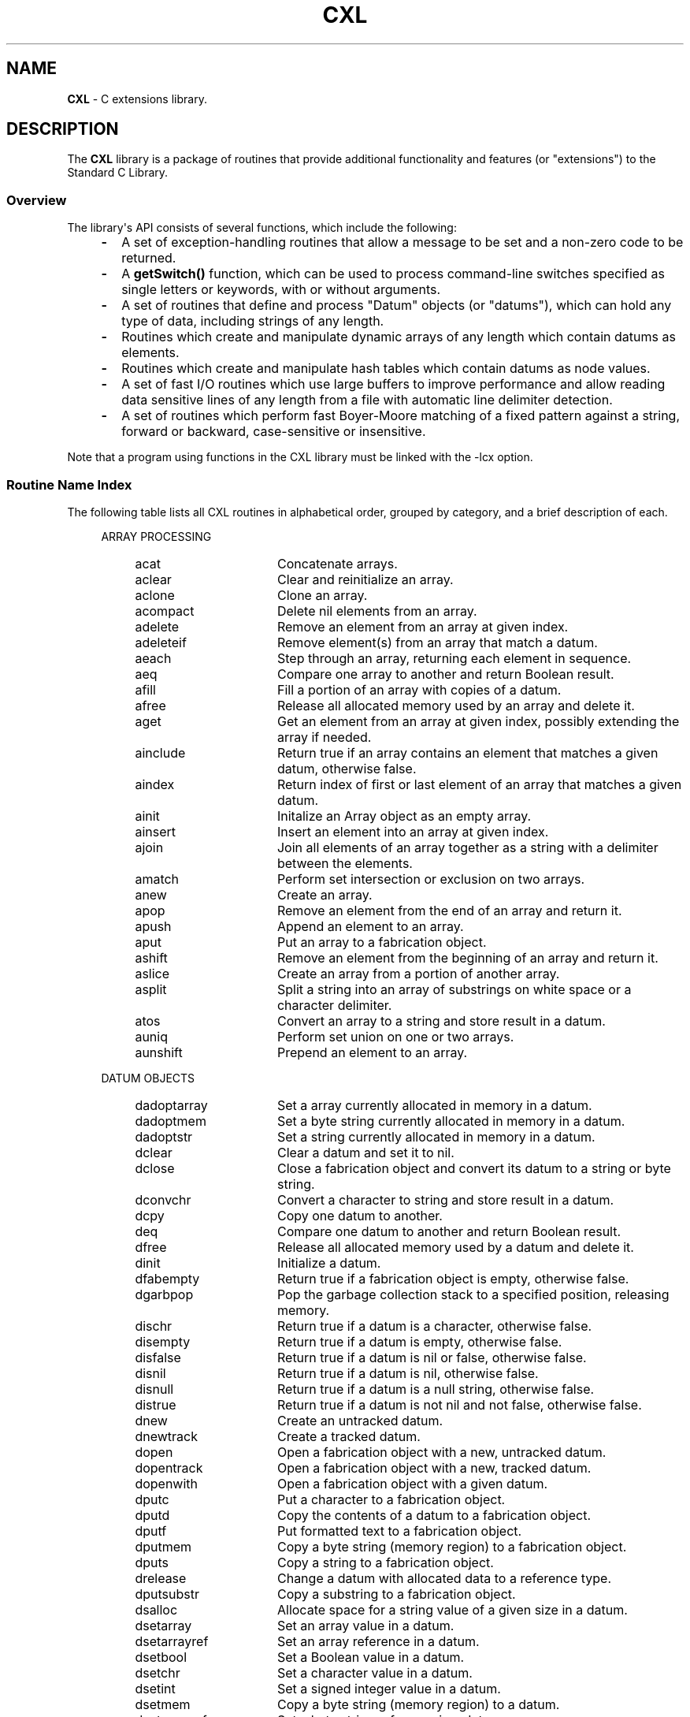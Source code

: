 .\" (c) Copyright 2022 Richard W. Marinelli
.\"
.\" This work is licensed under the GNU General Public License (GPLv3).  To view a copy of this license, see the
.\" "License.txt" file included with this distribution or visit http://www.gnu.org/licenses/gpl-3.0.en.html.
.\"
.ad l
.TH CXL 3 2022-11-04 "Ver. 1.2" "CXL Library Documentation"
.nh \" Turn off hyphenation.
.SH NAME
\fBCXL\fR - C extensions library.
.SH DESCRIPTION
The \fBCXL\fR library is a package of
routines that provide additional functionality and features (or "extensions") to the Standard C Library.
.SS Overview
The library\(aqs API consists of several functions, which include the following:
.RS 4
.PD 0
.IP \fB\-\fR 2
A set of exception-handling routines that allow a message to be set and a non-zero code to be returned.
.IP \fB\-\fR 2
A \fBgetSwitch()\fR function, which can be used to process command-line switches specified as single letters
or keywords, with or without arguments.
.IP \fB\-\fR 2
A set of routines that define and process "Datum" objects (or "datums"), which can hold any type of data,
including strings of any length.
.IP \fB\-\fR 2
Routines which create and manipulate dynamic arrays of any length which contain datums as elements.
.IP \fB\-\fR 2
Routines which create and manipulate hash tables which contain datums as node values.
.IP \fB\-\fR 2
A set of fast I/O routines which use large buffers to improve performance and allow reading data sensitive
lines of any length from a file with automatic line delimiter detection.
.IP \fB\-\fR 2
A set of routines which perform fast Boyer-Moore matching of a fixed pattern against a string, forward or
backward, case-sensitive or insensitive.
.PD
.RE
.PP
Note that a program using functions in the CXL library must be linked with the -lcx option.
.SS Routine Name Index
The following table lists all CXL routines in alphabetical order, grouped by category, and a brief description of each.
.RS 4
.PD 0
.sp
ARRAY PROCESSING
.RS 4
.IP acat 16
Concatenate arrays.
.IP aclear 16
Clear and reinitialize an array.
.IP aclone 16
Clone an array.
.IP acompact 16
Delete nil elements from an array.
.IP adelete 16
Remove an element from an array at given index.
.IP adeleteif 16
Remove element(s) from an array that match a datum.
.IP aeach 16
Step through an array, returning each element in sequence.
.IP aeq 16
Compare one array to another and return Boolean result.
.IP afill 16
Fill a portion of an array with copies of a datum.
.IP afree 16
Release all allocated memory used by an array and delete it.
.IP aget 16
Get an element from an array at given index, possibly extending the array if needed.
.IP ainclude 16
Return true if an array contains an element that matches a given datum, otherwise false.
.IP aindex 16
Return index of first or last element of an array that matches a given datum.
.IP ainit 16
Initalize an Array object as an empty array.
.IP ainsert 16
Insert an element into an array at given index.
.IP ajoin 16
Join all elements of an array together as a string with a delimiter between the elements.
.IP amatch 16
Perform set intersection or exclusion on two arrays.
.IP anew 16
Create an array.
.IP apop 16
Remove an element from the end of an array and return it.
.IP apush 16
Append an element to an array.
.IP aput 16
Put an array to a fabrication object.
.IP ashift 16
Remove an element from the beginning of an array and return it.
.IP aslice 16
Create an array from a portion of another array.
.IP asplit 16
Split a string into an array of substrings on white space or a character delimiter.
.IP atos 16
Convert an array to a string and store result in a datum.
.IP auniq 16
Perform set union on one or two arrays.
.IP aunshift 16
Prepend an element to an array.
.RE
.sp
DATUM OBJECTS
.RS 4
.IP dadoptarray 16
Set a array currently allocated in memory in a datum.
.IP dadoptmem 16
Set a byte string currently allocated in memory in a datum.
.IP dadoptstr 16
Set a string currently allocated in memory in a datum.
.IP dclear 16
Clear a datum and set it to nil.
.IP dclose 16
Close a fabrication object and convert its datum to a string or byte string.
.IP dconvchr 16
Convert a character to string and store result in a datum.
.IP dcpy 16
Copy one datum to another.
.IP deq 16
Compare one datum to another and return Boolean result.
.IP dfree 16
Release all allocated memory used by a datum and delete it.
.IP dinit 16
Initialize a datum.
.IP dfabempty 16
Return true if a fabrication object is empty, otherwise false.
.IP dgarbpop 16
Pop the garbage collection stack to a specified position, releasing memory.
.IP dischr 16
Return true if a datum is a character, otherwise false.
.IP disempty 16
Return true if a datum is empty, otherwise false.
.IP disfalse 16
Return true if a datum is nil or false, otherwise false.
.IP disnil 16
Return true if a datum is nil, otherwise false.
.IP disnull 16
Return true if a datum is a null string, otherwise false.
.IP distrue 16
Return true if a datum is not nil and not false, otherwise false.
.IP dnew 16
Create an untracked datum.
.IP dnewtrack 16
Create a tracked datum.
.IP dopen 16
Open a fabrication object with a new, untracked datum.
.IP dopentrack 16
Open a fabrication object with a new, tracked datum.
.IP dopenwith 16
Open a fabrication object with a given datum.
.IP dputc 16
Put a character to a fabrication object.
.IP dputd 16
Copy the contents of a datum to a fabrication object.
.IP dputf 16
Put formatted text to a fabrication object.
.IP dputmem 16
Copy a byte string (memory region) to a fabrication object.
.IP dputs 16
Copy a string to a fabrication object.
.IP drelease 16
Change a datum with allocated data to a reference type.
.IP dputsubstr 16
Copy a substring to a fabrication object.
.IP dsalloc 16
Allocate space for a string value of a given size in a datum.
.IP dsetarray 16
Set an array value in a datum.
.IP dsetarrayref 16
Set an array reference in a datum.
.IP dsetbool 16
Set a Boolean value in a datum.
.IP dsetchr 16
Set a character value in a datum.
.IP dsetint 16
Set a signed integer value in a datum.
.IP dsetmem 16
Copy a byte string (memory region) to a datum.
.IP dsetmemref 16
Set a byte string reference in a datum.
.IP dsetnil 16
Set a datum to a nil value (alias for dclear).
.IP dsetnull 16
Set a datum to a null string.
.IP dsetreal 16
Set a real number value in a datum.
.IP dsetstr 16
Copy a string to a datum.
.IP dsetstrref 16
Set a string reference in a datum.
.IP dsetsubstr 16
Copy a fixed-length substring to a datum.
.IP dsetuint 16
Set an unsigned integer value in a datum.
.IP dshquote 16
Copy a string to a datum in quoted form so it can be used as a shell argument.
.IP dtos 16
Convert a datum to a string and store result in another datum.
.IP dtrack 16
Start tracking a datum by adding it to the garbage collection stack, if not already present.
.IP dtyparray 16
Return true if a datum is an array type, otherwise false.
.IP dtypbool 16
Return true if a datum is a Boolean type, otherwise false.
.IP dtypmem 16
Return true if a datum is a memory (byte string) type, otherwise false.
.IP dtypstr 16
Return true if a datum is a string type, otherwise false.
.IP dunputc 16
Un-put a character from a fabrication object.
.IP duntrack 16
Stop tracking a datum by removing it from the garbage collection stack, if present.
.IP dxfer 16
Transfer contents of one datum to another.
.RE
.sp
EXCEPTION HANDLING
.RS 4
.IP eclear 16
Clear any existing exception code and message.
.IP emsg 16
Set an exception code and message.
.IP emsgf 16
Set an exception code and formatted message.
.IP emsgsys 16
Set an exception code and system (errno) message.
.IP excep 16
Build and print an exception message to standard error and, optionally, exit program.
.RE
.sp
FAST I/O
.RS 4
.IP ffchomp 16
Remove delimiter(s), if any, from a fast I/O input line.
.IP ffclose 16
Close a fast file and release all allocated memory.
.IP ffclosekeep 16
Close a fast file, keeping buffers intact.
.IP ffflush 16
Flush a fast I/O output buffer to disk.
.IP fffree 16
Free a fast file object.
.IP ffgetc 16
Read a character from a fast file and return it.
.IP ffgets 16
Read a delimited string from a fast file.
.IP ffopen 16
Open a file for fast I/O, given filename and mode.
.IP ffprintf 16
Write a formatted string to a fast file.
.IP ffputc 16
Write a character to a fast file.
.IP ffputs 16
Write a string to a fast file.
.IP ffputvizc 16
Write a character to a fast file in visible form.
.IP ffputvizmem 16
Write bytes to a fast file in visible form, given memory pointer and size.
.IP ffread 16
Read bytes from a fast file, given destination buffer and size.
.IP ffsetdelim 16
Set a data-sensitive delimiter type on a fast I/O input file.
.IP ffslurp 16
Read an entire fast file into memory.
.IP ffwrite 16
Write bytes to a fast file, given memory pointer and size.
.RE
.sp
HASH TABLES
.RS 4
.IP hclear 16
Clear a hash table.
.IP hcmp 16
Compare keys of two hash records and return result (qsort() helper function).
.IP hdelete 16
Delete a hash record, given key.
.IP heach 16
Walk through a hash table, returning each hash record in sequence.
.IP hfree 16
Free a hash table.
.IP hinit 16
Initialize a HashTable object as an empty hash table.
.IP hnew 16
Create a hash table.
.IP hrename 16
Rename a hash entry, given old and new keys.
.IP hsearch 16
Search for a key in a hash table.
.IP hset 16
Store a datum in a hash table, given key.
.IP hsort 16
Sort a hash table and return result as an array of hash records.
.RE
.sp
I/O EXTENSIONS
.RS 4
.IP fputvizc 16
Write a character to a stream in visible form.
.IP fputvizmem 16
Write bytes to a stream in visible form, given memory pointer and size.
.RE
.sp
BOYER-MOORE MATCHING
.RS 4
.IP bmcomp 16
Compile a null-terminated pattern string.
.IP bmncomp 16
Compile a fixed-length pattern string.
.IP bmexec 16
Match a compiled pattern against a null-terminated string.
.IP bmfree 16
Free memory used by a compiled pattern.
.IP bmnexec 16
Match a compiled pattern against a fixed-length string.
.IP bmuexec 16
Match a compiled pattern against user data.
.RE
.sp
STRING PROCESSING
.RS 4
.IP join 16
Join all elements of a StrArray object together with a delimiter between the elements and store result in a datum.
.IP mbrev 16
Reverse a string that may contain multibyte characters in place.
.IP memcasecmp 16
Compare byte strings, ignoring case.
.IP memrev 16
Reverse a byte string in place.
.IP memstpcpy 16
Copy a byte string and return a pointer in destination buffer to byte after last byte copied.
.IP split 16
Split a string into an array of substrings on white space or a character delimiter and save in a StrArray object.
.IP stplcpy 16
Copy a string with length restrictions, null-terminated.
.IP stplvizcpy 16
Copy a string with length restrictions in visible form, null-terminated.
.IP strcbrk 16
Find first character in a string that does not occur in another string and return pointer to it.
.IP strconv 16
Copy a string, with escape sequences converted to single characters.
.IP strfit 16
Fit a string into a buffer.
.IP strip 16
Remove white space from beginning, end, or both ends of a string.
.IP strrev 16
Reverse a string in place.
.IP vizc 16
Convert a character to a string in visible form.
.RE
.sp
MISCELLANEOUS
.RS 4
.IP convDelim 16
Convert a delimiter specification string to an 8-bit character.
.IP cxlvers 16
Obtain CXL library version information.
.IP estrtol 16
Convert a numeric literal to a long integer with exception handling.
.IP estrtoul 16
Convert a numeric literal to an unsigned long integer with exception handling.
.IP getSwitch 16
Parse a switch and optional value from an array of strings, given switch descriptor table.
.IP intf 16
Convert a signed integer to a string with embedded commas.
.IP prime 16
Find a prime number that is equal to or greater than a given value.
.IP uintf 16
Convert an unsigned integer to a string with embedded commas.
.PD
.RE
.RE
.SH SEE ALSO
Specific function names (like \fBdnew\fR or \fBgetSwitch\fR).
